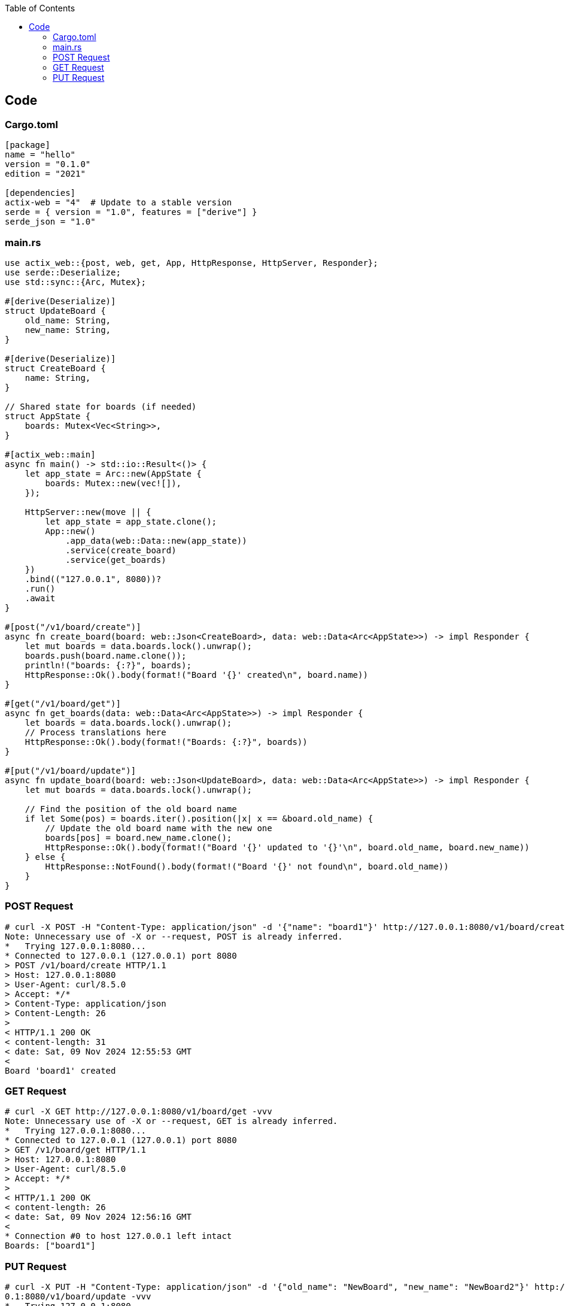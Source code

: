 :toc:
:toclevels: 4

== Code
=== Cargo.toml
```toml
[package]
name = "hello"
version = "0.1.0"
edition = "2021"

[dependencies]
actix-web = "4"  # Update to a stable version
serde = { version = "1.0", features = ["derive"] }
serde_json = "1.0"
```

=== main.rs
```rs
use actix_web::{post, web, get, App, HttpResponse, HttpServer, Responder};
use serde::Deserialize;
use std::sync::{Arc, Mutex};

#[derive(Deserialize)]
struct UpdateBoard {
    old_name: String,
    new_name: String,
}

#[derive(Deserialize)]
struct CreateBoard {
    name: String,
}

// Shared state for boards (if needed)
struct AppState {
    boards: Mutex<Vec<String>>,
}

#[actix_web::main]
async fn main() -> std::io::Result<()> {
    let app_state = Arc::new(AppState {
        boards: Mutex::new(vec![]),
    });

    HttpServer::new(move || {
        let app_state = app_state.clone();
        App::new()
            .app_data(web::Data::new(app_state))
            .service(create_board)
            .service(get_boards)
    })
    .bind(("127.0.0.1", 8080))?
    .run()
    .await
}

#[post("/v1/board/create")]
async fn create_board(board: web::Json<CreateBoard>, data: web::Data<Arc<AppState>>) -> impl Responder {
    let mut boards = data.boards.lock().unwrap();
    boards.push(board.name.clone());
    println!("boards: {:?}", boards);
    HttpResponse::Ok().body(format!("Board '{}' created\n", board.name))
}

#[get("/v1/board/get")]
async fn get_boards(data: web::Data<Arc<AppState>>) -> impl Responder {
    let boards = data.boards.lock().unwrap();
    // Process translations here
    HttpResponse::Ok().body(format!("Boards: {:?}", boards))
}

#[put("/v1/board/update")]
async fn update_board(board: web::Json<UpdateBoard>, data: web::Data<Arc<AppState>>) -> impl Responder {
    let mut boards = data.boards.lock().unwrap();

    // Find the position of the old board name
    if let Some(pos) = boards.iter().position(|x| x == &board.old_name) {
        // Update the old board name with the new one
        boards[pos] = board.new_name.clone();
        HttpResponse::Ok().body(format!("Board '{}' updated to '{}'\n", board.old_name, board.new_name))
    } else {
        HttpResponse::NotFound().body(format!("Board '{}' not found\n", board.old_name))
    }
}
```

=== POST Request
```c
# curl -X POST -H "Content-Type: application/json" -d '{"name": "board1"}' http://127.0.0.1:8080/v1/board/create -vvv
Note: Unnecessary use of -X or --request, POST is already inferred.
*   Trying 127.0.0.1:8080...
* Connected to 127.0.0.1 (127.0.0.1) port 8080
> POST /v1/board/create HTTP/1.1
> Host: 127.0.0.1:8080
> User-Agent: curl/8.5.0
> Accept: */*
> Content-Type: application/json
> Content-Length: 26
> 
< HTTP/1.1 200 OK
< content-length: 31
< date: Sat, 09 Nov 2024 12:55:53 GMT
< 
Board 'board1' created
```

=== GET Request
```c
# curl -X GET http://127.0.0.1:8080/v1/board/get -vvv
Note: Unnecessary use of -X or --request, GET is already inferred.
*   Trying 127.0.0.1:8080...
* Connected to 127.0.0.1 (127.0.0.1) port 8080
> GET /v1/board/get HTTP/1.1
> Host: 127.0.0.1:8080
> User-Agent: curl/8.5.0
> Accept: */*
> 
< HTTP/1.1 200 OK
< content-length: 26
< date: Sat, 09 Nov 2024 12:56:16 GMT
< 
* Connection #0 to host 127.0.0.1 left intact
Boards: ["board1"]
```

=== PUT Request
```c
# curl -X PUT -H "Content-Type: application/json" -d '{"old_name": "NewBoard", "new_name": "NewBoard2"}' http://127.0.
0.1:8080/v1/board/update -vvv
*   Trying 127.0.0.1:8080...
* Connected to 127.0.0.1 (127.0.0.1) port 8080
> PUT /v1/board/update HTTP/1.1
> Host: 127.0.0.1:8080
> User-Agent: curl/8.5.0
> Accept: */*
> Content-Type: application/json
> Content-Length: 49
> 
< HTTP/1.1 200 OK
< content-length: 40
< date: Sat, 09 Nov 2024 13:53:38 GMT
< 
Board 'NewBoard' updated to 'NewBoard2'
```
